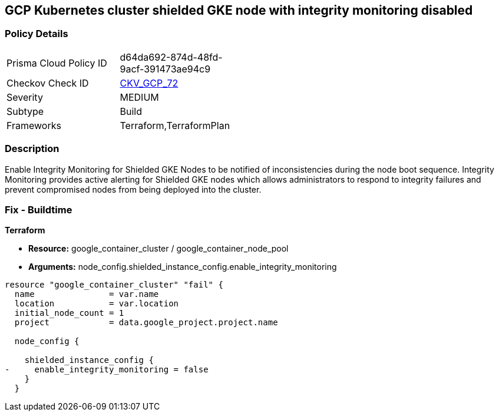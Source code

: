 == GCP Kubernetes cluster shielded GKE node with integrity monitoring disabled


=== Policy Details 

[width=45%]
[cols="1,1"]
|=== 
|Prisma Cloud Policy ID 
| d64da692-874d-48fd-9acf-391473ae94c9

|Checkov Check ID 
| https://github.com/bridgecrewio/checkov/tree/master/checkov/terraform/checks/resource/gcp/GKEEnsureIntegrityMonitoring.py[CKV_GCP_72]

|Severity
|MEDIUM

|Subtype
|Build
//, Run

|Frameworks
|Terraform,TerraformPlan

|=== 



=== Description 


Enable Integrity Monitoring for Shielded GKE Nodes to be notified of inconsistencies during the node boot sequence.
Integrity Monitoring provides active alerting for Shielded GKE nodes which allows administrators to respond to integrity failures and prevent compromised nodes from being deployed into the cluster.

=== Fix - Buildtime


*Terraform* 


* *Resource:* google_container_cluster / google_container_node_pool
* *Arguments:* node_config.shielded_instance_config.enable_integrity_monitoring


[source,go]
----
resource "google_container_cluster" "fail" {
  name               = var.name
  location           = var.location
  initial_node_count = 1
  project            = data.google_project.project.name

  node_config {

    shielded_instance_config {
-     enable_integrity_monitoring = false
    }
  }
----

